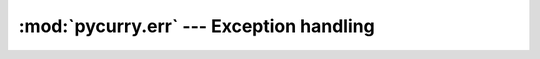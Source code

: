 :mod:`pycurry.err` --- Exception handling
=========================================

.. module:: pycurry.err
    :synopsis: Unhandled exception handling for all threads in your program.

